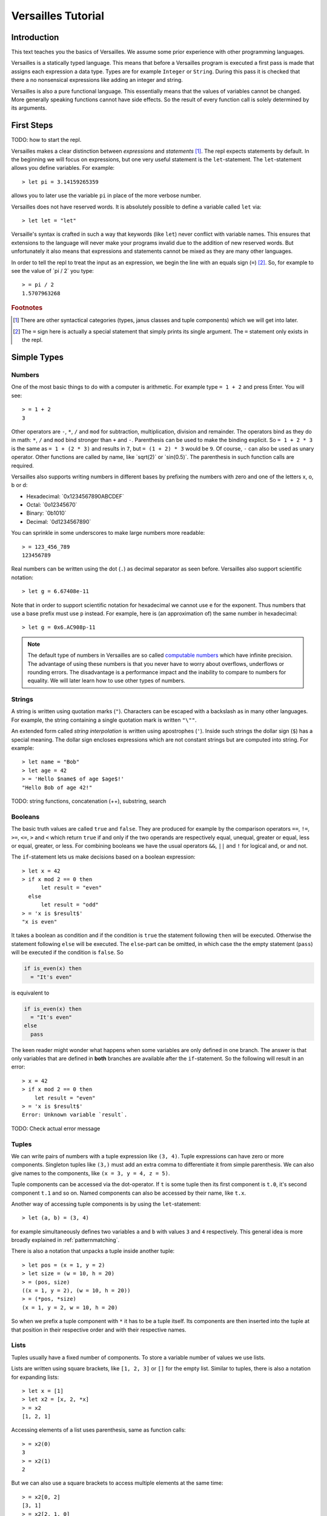 .. role:: versailles(code)
    :language: versailles
.. default-role:: versailles
       
===================
Versailles Tutorial
===================

Introduction
============

This text teaches you the basics of Versailles. We assume some prior experience
with other programming languages.

Versailles is a statically typed language. This means that before a Versailles
program is executed a first pass is made that assigns each expression
a data type. Types are for example ``Integer`` or ``String``. During this pass it is 
checked that there a no nonsensical expressions like adding an integer and string.

Versailles is also a pure functional language. This essentially means that
the values of variables cannot be changed. More generally speaking functions
cannot have side effects. So the result of every function call is
solely determined by its arguments.

First Steps
===========

TODO: how to start the repl.

Versailles makes a clear distinction between *expressions* and *statements* [#fexprstmt]_.
The repl expects statements by default. In the beginning we will focus on 
expressions, but one very useful statement is the ``let``-statement. The 
``let``-statement allows you define variables. For example::

    > let pi = 3.14159265359
    
allows you to later use the variable ``pi`` in place of the more verbose number.

Versailles does not have reserved words. It is absolutely possible to define 
a variable called ``let`` via::

    > let let = "let"

Versaille's syntax is crafted in such a way that keywords (like ``let``) 
never conflict with variable names. This ensures that extensions to the 
language will never make your programs invalid due to the addition of new
reserved words. But unfortunately it also means that expressions and 
statements cannot be mixed as they are many other languages.

In order to tell the repl to treat the input as an expression, we begin the
line with an equals sign (``=``) [#fequstmt]_. So, for example to see the
value of `pi / 2` you type::

    > = pi / 2
    1.5707963268   

.. rubric:: Footnotes

.. [#fexprstmt] There are other syntactical categories (types, janus classes and
                tuple components) which we will get into later.
.. [#fequstmt] The ``=`` sign here is actually a special statement that simply
               prints its single argument. The ``=`` statement only exists in
               the repl. 

Simple Types
============

Numbers
-------

One of the most basic things to do with a computer is arithmetic. For example
type ``= 1 + 2`` and press Enter. You will see::

    > = 1 + 2
    3

Other operators are ``-``, ``*``, ``/`` and ``mod`` for subtraction, multiplication,
division and remainder. The operators bind as they do in math: ``*``, ``/`` and ``mod`` 
bind stronger than ``+`` and ``-``. Parenthesis can be used to make the binding 
explicit. So ``= 1 + 2 * 3`` is the same as ``= 1 + (2 * 3)`` and results in ``7``, but 
``= (1 + 2) * 3`` would be ``9``. Of course, ``-`` can also be used as unary 
operator. Other functions are called by name, like `sqrt(2)` or `sin(0.5)`.
The parenthesis in such function calls are required.

Versailles also supports writing numbers in different bases by prefixing the 
numbers with zero and one of the letters x, o, b or d:

* Hexadecimal: `0x1234567890ABCDEF`
* Octal: `0o12345670`
* Binary: `0b1010`
* Decimal: `0d1234567890`

You can sprinkle in some underscores to make large numbers more readable::

    > = 123_456_789
    123456789
    
Real numbers can be written using the dot (``.``) as decimal separator as seen 
before. Versailles also support scientific notation::
 
    > let g = 6.67408e-11
    
Note that in order to support scientific notation for hexadecimal we 
cannot use ``e`` for the exponent. Thus numbers that use a base prefix must
use ``p`` instead. For example, here is (an approximation of) the same number 
in hexadecimal::

    > let g = 0x6.AC908p-11
    
.. note::

    The default type of numbers in Versailles are so called 
    `computable numbers <https://en.wikipedia.org/wiki/Computable_number>`_
    which have infinite precision. The advantage of using these numbers is that
    you never have to worry about overflows, underflows or rounding errors. The
    disadvantage is a performance impact and the inability to compare to numbers
    for equality. We will later learn how to use other types of numbers.   

Strings
-------

A string is written using quotation marks (``"``). Characters can be escaped with
a backslash as in many other languages. For example, the string containing a 
single quotation mark is written ``"\""``.

An extended form called *string interpolation* is written using apostrophes 
(``'``). Inside such strings the dollar sign (``$``) has a special meaning.
The dollar sign encloses expressions which are not constant strings but are
computed into string. For example::

    > let name = "Bob"
    > let age = 42
    > = 'Hello $name$ of age $age$!'
    "Hello Bob of age 42!" 

TODO: string functions, concatenation (++), substring, search

Booleans
--------

The basic truth values are called ``true`` and ``false``. They are produced
for example by the comparison operators ``==``, ``!=``, ``>=``, ``<=``, ``>`` 
and ``<`` which return ``true`` if and only if the two operands are respectively
equal, unequal, greater or equal, less or equal, greater, or less. For combining
booleans we have the usual operators ``&&``, ``||`` and ``!`` for logical and, 
or and not.

The ``if``-statement lets us make decisions based on a boolean expression::

    > let x = 42
    > if x mod 2 == 0 then
          let result = "even"
      else
          let result = "odd"
    > = 'x is $result$'
    "x is even"
    
It takes a boolean as condition and if the condition is ``true`` the statement following 
``then`` will be executed. Otherwise the statement following ``else`` will be 
executed. The ``else``-part can be omitted, in which case the the empty statement 
(``pass``) will be executed if the condition is ``false``. So

.. code::

    if is_even(x) then
      = "It's even"
      
is equivalent to 

.. code::
  
    if is_even(x) then
      = "It's even"
    else
      pass
      
The keen reader might wonder what happens when some variables are only defined
in one branch. The answer is that only variables that are defined in **both** 
branches are available after the ``if``-statement. So the following will 
result in an error::  

    > x = 42
    > if x mod 2 == 0 then
        let result = "even"
    > = 'x is $result$'
    Error: Unknown variable `result`.
    
TODO: Check actual error message
    
.. _tuples:    
    
Tuples
------

We can write pairs of numbers with a tuple expression like ``(3, 4)``. Tuple 
expressions can have zero or more components. Singleton tuples like ``(3,)`` must
add an extra comma to differentiate it from simple parenthesis. We can also give names 
to the components, like ``(x = 3, y = 4, z = 5)``.

Tuple components can be accessed via the dot-operator. If ``t`` is some tuple then
its first component is ``t.0``, it's second component ``t.1`` and so on. Named
components can also be accessed by their name, like ``t.x``.

Another way of accessing tuple components is by using the ``let``-statement::

    > let (a, b) = (3, 4)
    
for example simultaneously defines two variables ``a`` and ``b`` with values ``3`` and
``4`` respectively. This general idea is more broadly explained in 
:ref:`patternmatching`.

There is also a notation that unpacks a tuple inside another tuple::

    > let pos = (x = 1, y = 2)
    > let size = (w = 10, h = 20)
    > = (pos, size)
    ((x = 1, y = 2), (w = 10, h = 20))
    > = (*pos, *size)
    (x = 1, y = 2, w = 10, h = 20)
    
So when we prefix a tuple component with ``*`` it has to be a tuple itself. Its
components are then inserted into the tuple at that position in their respective
order and with their respective names.

Lists
-----

Tuples usually have a fixed number of components. To store a
variable number of values we use lists.

Lists are written using square brackets, like ``[1, 2, 3]`` or ``[]`` for the empty
list. Similar to tuples, there is also a notation for expanding lists::

    > let x = [1]
    > let x2 = [x, 2, *x]
    > = x2
    [1, 2, 1]
    
Accessing elements of a list uses parenthesis, same as function calls::

    > = x2(0)
    3
    > = x2(1)
    2
    
But we can also use a square brackets to access multiple elements at the same time::

    > = x2[0, 2]
    [3, 1]
    > = x2[2, 1, 0]
    [1, 2, 3]
    > = x2[]
    []
    
There is a special notation for defining ranges of numbers. ``[1..5]`` is equivalent 
to ``[1, 2, 3, 4]`` -- the second number is not included in the list. This range 
notation can be combined with the simple list notation and is especially useful
for accessing a sublist of a list. For example::

	> = "1234567890"[0..2, 3, 5, 7..10]
	"1246890"
	    
TODO: useful list functions (``range``, ``++``, ``flatten``).

Duplicate::

    > = [42][0, 0, 0, 0]
    [42, 42, 42, 42]
    > = [4, 2] * 4
    [4, 2, 4, 2, 4, 2, 4, 2]
    
From mathematics we know set-comprehensions. Versailles also has list-comprehensions::

    > [n * n for n from [1..10] where is_prime(n)] // squares of prime numbers less than 10
    [4, 9, 25, 49]
    
Dictionaries
------------

A dictionary is a data structure that associates a number of keys with a number
of entries. Dictionaries are written similar to lists except that each entry
is a key and a value separated by an equals sign (``=``)::

    > let d1 = ["yes" = 1]
    > let d2 = ["no" = 0, "maybe" = 2]
    > = d1("yes")
    1
    > = [*d1, *d2]["maybe", "no", "yes"]
    [2, 1, 0]
    > = [v = 'he says $k$' for k = v in [*d2, *d1]]
    [0 = "he says no", 2 = "he says maybe", 1 = "he says yes"]
    
Dictionary comprehension::

	> = [n.toString = n for n in [1..4]]
	["1" = 1, "2" = 2, "3" = 3]
    
Statements
==========

Pass-statement
--------------

Occasionally we need a statement that does nothing. This is written ``pass`` in Versailles.

Switch, Try, Reject
-----------------------

The switch statement is the most general way in Versailles to execute different 
statements depending on some conditions. It's written like this::

	switch {
	case a;
	case b;
	...
	case z;
	}
	
where ``a``, ``b``, ..., ``z`` can be any statement. This will try to execute ``a``,
and if that rejects try ``b``, and so on, and reject if everything fails.

How can a statement fail? That's what the ``fail`` statement is for. It fails 
unconditionally and is thus only rarely useful.

The normal  ``let``-expression will result in an error if the pattern cannot 
be matched against the value. Therefore we cannot us it in a ``switch``-statement.

Using the ``try``-statement we can turn those errors into match failures.
So instead of failing completely a failure to match the pattern would backtrack 
and try the next ``case`` in a surrounding ``switch``.

If-statement
------------



Block-expressions
-----------------

Statements allow you to define new variables, but how do you use them in an expression?
That what block statements are for. A block statement is basically a sequence of
statements with a expression that give the overall value and but can also use all the 
variables defined by the statements. 
    
Functions
=========
    
Defining Simple Functions
-------------------------

.. code::

    > def double(x: Number): Number = x + x
    > = double(double(11.5))
    42

As you can see we usually annotate the type of the arguments and the result 
with a colon (``:``). But result types can usually be inferred automatically
by the type checker. So it is OK to omit them (unless the type checker complains)::

    > def double(x: Number) = x + x
    
There is also a syntax that lets you assign the result as a variable::

    > def double(x: Number) => (*y: Number) {
          let y = x + x
      }

The meaning of the ``*`` is as explained in :ref:`tuples`. If it wasn't 
there the function would return a singleton-tuple and would technically not
be the same the previous definition.

Reversible Functions
====================

Now ... this is the part Versailles was invented for. Take a very simple 
arithmetic function like::

    > def add3(x: Number) = x + 3
    
We would like to know if ``5`` was the the result of ``add3(x)``, what was ``x``?
Well, thanks to general education the answer is pretty easy: ``2``.

Now, let's phrase this problem a little differently. Let's introduce a new 
operator ``~`` that computes the *inverse* of a function. The problem is:
what is the value of ``x`` after::

    > let x = add3~(5)
    
In this reading ``add3~`` is a new function with the special property that for 
every ``x`` ``add3~(add3(x)) == x`` and for every ``y`` ``add3(add3~(y)) == y``.
    
The way Versailles solves how to find `add3~` is by using the idea that if a function
only uses reversible functions to compute its result, the function itself is
also reversible. 

In this case ``x + 3`` actually is interpreted as the multiple
function call ``add(3)(x)`` to the built-in higher-order function ``add``. ``add``
itself is irreversible, but for any number it returns a reversible function. So,
``add3~`` is solved to be ``add(3)~``, which is defined to be equal to ``subtract(3)``.
And ``substract(3)(5)`` will give us ``2``.

.. _patternmatching:

Pattern Matching
----------------

In Versailles pattern matching has two main ideas. The first is that 
    
.. code::
  
    > let f(y) = x
    
is equivalent to

.. code::

    > let y = f~(x) 
    
For example::

    > let y + 3 = 5
    > = y
    2
    
.. note::
    
    For reversible operators it is always the left operand which can be reversed, 
    i.e., ``y + 3`` is really short for ``\`+\`(3)(y)`` -- the operands get reversed.
    And so ``let y + 3 = 5`` is short for ``let \`+\`(3)(y) = 5`` which is equivalent 
    to ``let y = \`+\`(3)~(5)`` which is equivalent to ``let y = 5 - 3``.
      
The second idea is that such a pattern may fail and in this case you can define
another pattern to try. The following defines the fast exponentiation function
using two patterns - one for even numbers and one for odd numbers::

    > def fastexp(x: Integer, e: Integer) =
          e.{
          case n * 2 => { let tmp = fastexp(x, n); return tmp * tmp }
          case n * 2 + 1 => { let tmp = fastexp(x, n); return tmp * tmp * x }
          }
        
Cases expression::    

    > def fastexp = {
      case (x, n * 2) => { let tmp = fastexp(x, n); return tmp * tmp }
      case (x, n * 2 + 1) => { let tmp = fastexp(x, n); return tmp * tmp * x }
      }
        
More general: ``switch``-statement::

    > def fastexp(x: Integer, e: Integer) => (y: Integer) {
          switch {
              case {
                  try n * 2 = e
                  let tmp = fastexp(x, n)
                  let y = tmp * tmp
              }
              case {
                  let n * 2 + 1 = e
                  let tmp = fastexp(x, n)
                  let y = tmp * tmp * x
              }
          }
      }
      
Generalized ``if``-statement::

    > if { try 2 * n = e } then {
          let tmp = fastexp(x, n)
          let y = tmp * tmp
      } else {
          let 2 * n + 1 = e
          let tmp = fastexp(x, n)
          let y = tmp * tmp * x
      }
      
      
Basics
======

Variables, let, def, type, tuples, String, Number, Boolean

Pattern Matching
================

switch, if, short-let, cases

Lambda Expressions and Reversible Functions
===========================================

lambda, generic januses, linear variables

Advanced Types
==============

algebraic, dependent function types

